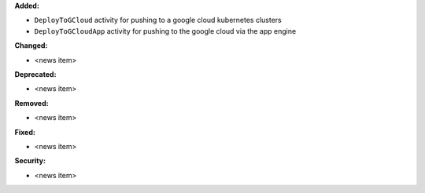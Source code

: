 **Added:**

* ``DeployToGCloud`` activity for pushing to a google cloud kubernetes clusters
* ``DeployToGCloudApp`` activity for pushing to the google cloud via the app engine

**Changed:**

* <news item>

**Deprecated:**

* <news item>

**Removed:**

* <news item>

**Fixed:**

* <news item>

**Security:**

* <news item>
